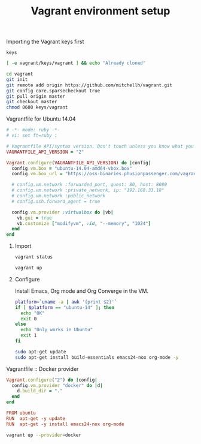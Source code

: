 #+TITLE:   Vagrant environment setup
#+startup: showeverything

**** Importing the Vagrant keys first

#+begin_src text :tangle vagrant/.git/info/sparse-checkout :mkdirp true
keys
#+end_src

#+name: import-vagrant-keys-done
#+begin_src sh :results output
[ -e vagrant/keys/vagrant ] && echo "Already cloned"
#+end_src

#+name: import-vagrant-keys
#+begin_src sh :unless import-vagrant-keys-done
cd vagrant
git init
git remote add origin https://github.com/mitchellh/vagrant.git
git config core.sparsecheckout true
git pull origin master
git checkout master
chmod 0600 keys/vagrant
#+end_src

**** Vagrantfile for Ubuntu 14.04

#+begin_src ruby :tangle Vagrantfile
# -*- mode: ruby -*-
# vi: set ft=ruby :

# Vagrantfile API/syntax version. Don't touch unless you know what you're doing!
VAGRANTFILE_API_VERSION = "2"

Vagrant.configure(VAGRANTFILE_API_VERSION) do |config|
  config.vm.box = "ubuntu-14.04-amd64-vbox.box"
  config.vm.box_url = "https://oss-binaries.phusionpassenger.com/vagrant/boxes/latest/ubuntu-14.04-amd64-vbox.box"

  # config.vm.network :forwarded_port, guest: 80, host: 8080
  # config.vm.network :private_network, ip: "192.168.33.10"
  # config.vm.network :public_network
  # config.ssh.forward_agent = true

  config.vm.provider :virtualbox do |vb|
    vb.gui = true
    vb.customize ["modifyvm", :id, "--memory", "1024"]
  end
end
#+end_src

***** Import

#+name: vagrant-running
#+begin_src sh
vagrant status
#+end_src

#+name: start_vagrant
#+begin_src sh :unless vagrant-running
vagrant up
#+end_src

***** Configure

Install Emacs, Org mode and Org Converge in the VM.

#+name: running-in-ubuntu
#+begin_src sh :results output
platform=`uname -a | awk '{print $2}'`
if [ $platform == "ubuntu-14" ]; then
  echo "OK"
  exit 0
else
  echo "Only works in Ubuntu"
  exit 1
fi
#+end_src

#+name: apt-get-install
#+begin_src sh :dir vagrant@localhost:2222/ :if running-in-ubuntu
sudo apt-get update
sudo apt-get install build-essentials emacs24-nox org-mode -y
#+end_src

**** Vagrantfile :: Docker provider

#+begin_src ruby :tangle docker/Vagrantfile :mkdirp true
Vagrant.configure("2") do |config|
  config.vm.provider "docker" do |d|
    d.build_dir = "."
  end
end
#+end_src

#+begin_src conf :tangle docker/Dockerfile
FROM ubuntu
RUN  apt-get -y update
RUN  apt-get -y install emacs24-nox org-mode
#+end_src

#+name: vagrant-docker-provider
#+begin_src sh :dir docker
vagrant up --provider=docker
#+end_src
